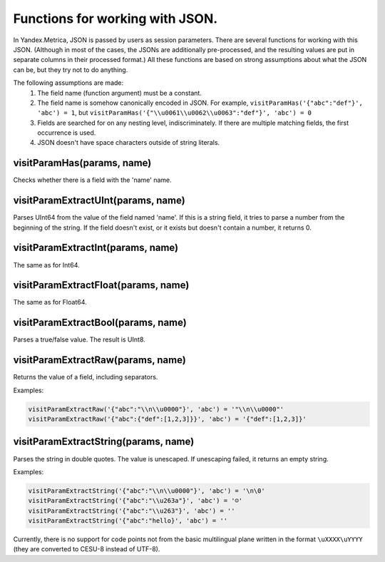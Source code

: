 Functions for working with JSON.
--------------------------------
In Yandex.Metrica, JSON is passed by users as session parameters. There are several functions for working with this JSON. (Although in most of the cases, the JSONs are additionally pre-processed, and the resulting values are put in separate columns in their processed format.) All these functions are based on strong assumptions about what the JSON can be, but they try not to do anything.

The following assumptions are made:
 #. The field name (function argument) must be a constant.
 #. The field name is somehow canonically encoded in JSON. For example, ``visitParamHas('{"abc":"def"}', 'abc') = 1``, but ``visitParamHas('{"\\u0061\\u0062\\u0063":"def"}', 'abc') = 0``
 #. Fields are searched for on any nesting level, indiscriminately.  If there are multiple matching fields, the first occurrence is used.
 #. JSON doesn't have space characters outside of string literals.

visitParamHas(params, name)
~~~~~~~~~~~~~~~~~~~~~~~~~~~
Checks whether there is a field with the 'name' name.

visitParamExtractUInt(params, name)
~~~~~~~~~~~~~~~~~~~~~~~~~~~~~~~~~~~
Parses UInt64 from the value of the field named 'name'. If this is a string field, it tries to parse a number from the beginning of the string. If the field doesn't exist, or it exists but doesn't contain a number, it returns 0.

visitParamExtractInt(params, name)
~~~~~~~~~~~~~~~~~~~~~~~~~~~~~~~~~~
The same as for Int64.

visitParamExtractFloat(params, name)
~~~~~~~~~~~~~~~~~~~~~~~~~~~~~~~~~~~~
The same as for Float64.

visitParamExtractBool(params, name)
~~~~~~~~~~~~~~~~~~~~~~~~~~~~~~~~~~~
Parses a true/false value. The result is UInt8.

visitParamExtractRaw(params, name)
~~~~~~~~~~~~~~~~~~~~~~~~~~~~~~~~~~
Returns the value of a field, including separators. 

Examples: 

.. code-block:: text

  visitParamExtractRaw('{"abc":"\\n\\u0000"}', 'abc') = '"\\n\\u0000"'
  visitParamExtractRaw('{"abc":{"def":[1,2,3]}}', 'abc') = '{"def":[1,2,3]}'

visitParamExtractString(params, name)
~~~~~~~~~~~~~~~~~~~~~~~~~~~~~~~~~~~~~
Parses the string in double quotes. The value is unescaped. If unescaping failed, it returns an empty string. 

Examples:

.. code-block:: text

  visitParamExtractString('{"abc":"\\n\\u0000"}', 'abc') = '\n\0'
  visitParamExtractString('{"abc":"\\u263a"}', 'abc') = '☺'
  visitParamExtractString('{"abc":"\\u263"}', 'abc') = ''
  visitParamExtractString('{"abc":"hello}', 'abc') = ''

Currently, there is no support for code points not from the basic multilingual plane written in the format ``\uXXXX\uYYYY`` (they are converted to CESU-8 instead of UTF-8).
